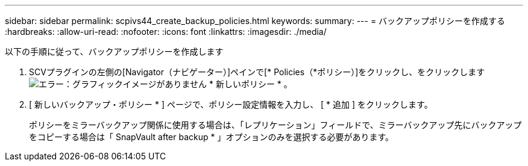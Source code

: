---
sidebar: sidebar 
permalink: scpivs44_create_backup_policies.html 
keywords:  
summary:  
---
= バックアップポリシーを作成する
:hardbreaks:
:allow-uri-read: 
:nofooter: 
:icons: font
:linkattrs: 
:imagesdir: ./media/


[role="lead"]
以下の手順に従って、バックアップポリシーを作成します

. SCVプラグインの左側の[Navigator（ナビゲーター）]ペインで[* Policies（*ポリシー）]をクリックし、をクリックします image:scpivs44_image6.png["エラー：グラフィックイメージがありません"] * 新しいポリシー * 。
. [ 新しいバックアップ・ポリシー * ] ページで、ポリシー設定情報を入力し、 [ * 追加 ] をクリックします。
+
ポリシーをミラーバックアップ関係に使用する場合は、「レプリケーション」フィールドで、ミラーバックアップ先にバックアップをコピーする場合は「 SnapVault after backup * 」オプションのみを選択する必要があります。


